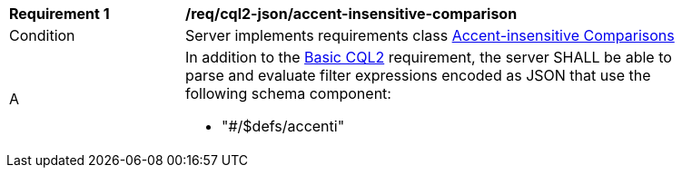 [[req_cql2-json_accent-insensitive-comparison]] 
[width="90%",cols="2,6a"]
|===
^|*Requirement {counter:req-id}* |*/req/cql2-json/accent-insensitive-comparison*
^|Condition |Server implements requirements class <<rc_accent-insensitive-comparison,Accent-insensitive Comparisons>>
^|A |In addition to the <<req_cql2-json_basic-cql2,Basic CQL2>> requirement, the server SHALL be able to parse and evaluate filter expressions encoded as JSON that use the following schema component:

* "#/$defs/accenti"
|===
